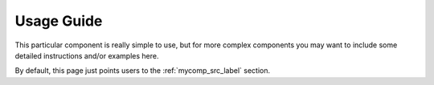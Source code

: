 
===========
Usage Guide
===========

This particular component is really simple to use, but for more complex
components you may want to include some detailed instructions and/or
examples here.

By default, this page just points users to the :ref:`mycomp_src_label` 
section.

